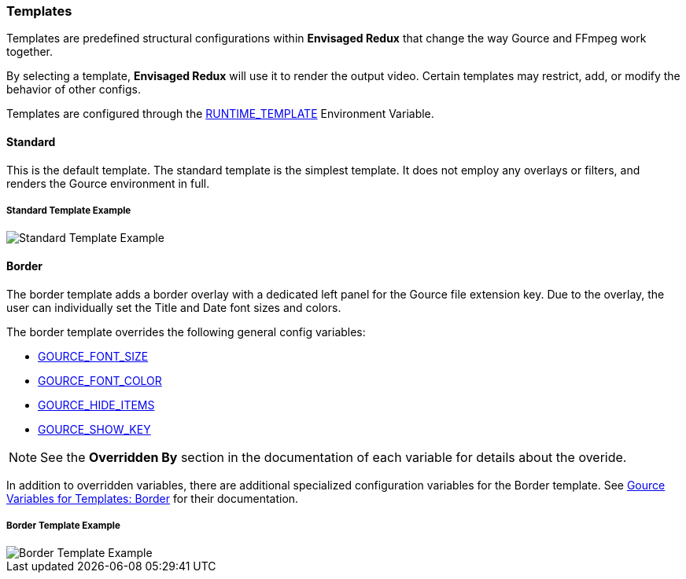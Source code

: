 === Templates

Templates are predefined structural configurations within *Envisaged Redux* that change the way Gource and FFmpeg work together.

By selecting a template, *Envisaged Redux* will use it to render the output video. Certain templates may restrict, add, or modify the behavior of other configs.

Templates are configured through the <<_runtime_template,RUNTIME_TEMPLATE>> Environment Variable.

[#template_standard]
==== Standard

This is the default template. The standard template is the simplest template. It does not employ any overlays or filters, and renders the Gource environment in full.

****
[discrete]
[.text-center]
===== Standard Template Example
image::standard.jpg[Standard Template Example,align="center"]
****

[#template_border]
==== Border

The border template adds a border overlay with a dedicated left panel for the Gource file extension key. Due to the overlay, the user can individually set the Title and Date font sizes and colors.

The border template overrides the following general config variables:

* <<_gource_font_size,GOURCE_FONT_SIZE>>
* <<_gource_font_color,GOURCE_FONT_COLOR>>
* <<_gource_hide_items,GOURCE_HIDE_ITEMS>>
* <<_gource_show_key,GOURCE_SHOW_KEY>>

NOTE: See the **Overridden By** section in the documentation of each variable for details about the overide.

In addition to overridden variables, there are additional specialized configuration variables for the Border template.
See link:#_gource_variables_for_templates_border[Gource Variables for Templates: Border] for their documentation.

****
[discrete]
[.text-center]
===== Border Template Example
image::border.jpg[Border Template Example,align="center"]
****
